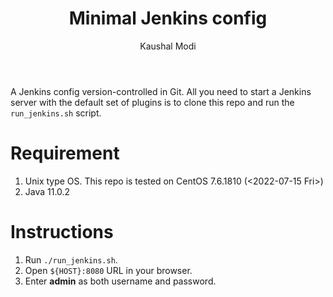 #+title: Minimal Jenkins config
#+author: Kaushal Modi

A Jenkins config version-controlled in Git. All you need to start a
Jenkins server with the default set of plugins is to clone this repo
and run the ~run_jenkins.sh~ script.

* Requirement
1. Unix type OS. This repo is tested on CentOS 7.6.1810 (<2022-07-15 Fri>)
2. Java 11.0.2
* Instructions
1. Run ~./run_jenkins.sh~.
2. Open ~${HOST}:8080~ URL in your browser.
3. Enter *admin* as both username and password.
